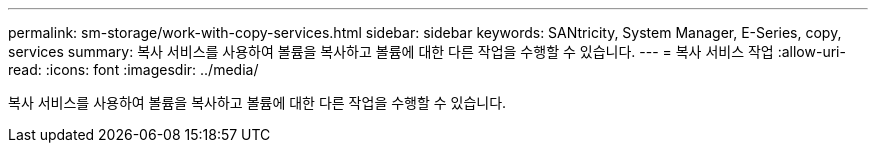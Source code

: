---
permalink: sm-storage/work-with-copy-services.html 
sidebar: sidebar 
keywords: SANtricity, System Manager, E-Series, copy, services 
summary: 복사 서비스를 사용하여 볼륨을 복사하고 볼륨에 대한 다른 작업을 수행할 수 있습니다. 
---
= 복사 서비스 작업
:allow-uri-read: 
:icons: font
:imagesdir: ../media/


[role="lead"]
복사 서비스를 사용하여 볼륨을 복사하고 볼륨에 대한 다른 작업을 수행할 수 있습니다.
